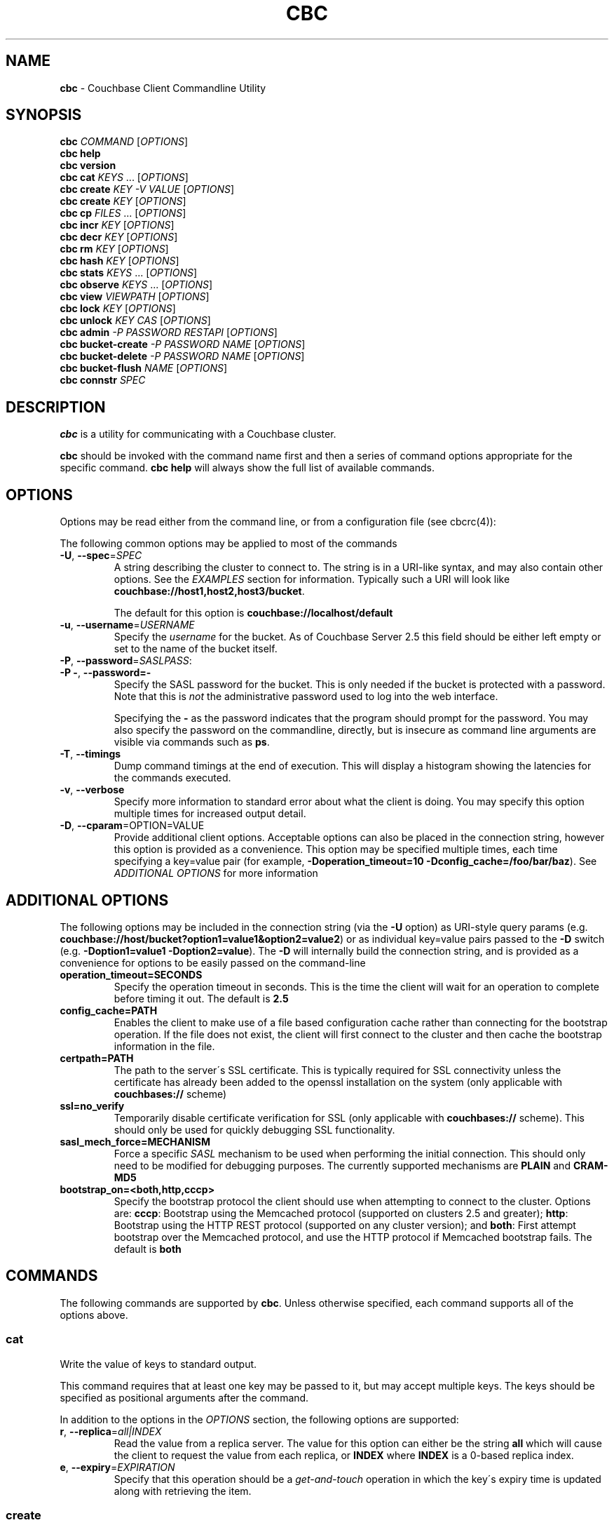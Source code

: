 .\" generated with Ronn/v0.7.3
.\" http://github.com/rtomayko/ronn/tree/0.7.3
.
.TH "CBC" "1" "April 2015" "" ""
.
.SH "NAME"
\fBcbc\fR \- Couchbase Client Commandline Utility
.
.SH "SYNOPSIS"
\fBcbc\fR \fICOMMAND\fR [\fIOPTIONS\fR]
.
.br
\fBcbc help\fR
.
.br
\fBcbc version\fR
.
.br
\fBcbc cat\fR \fIKEYS\fR \.\.\. [\fIOPTIONS\fR]
.
.br
\fBcbc create\fR \fIKEY\fR \fI\-V VALUE\fR [\fIOPTIONS\fR]
.
.br
\fBcbc create\fR \fIKEY\fR [\fIOPTIONS\fR]
.
.br
\fBcbc cp\fR \fIFILES\fR \.\.\. [\fIOPTIONS\fR]
.
.br
\fBcbc incr\fR \fIKEY\fR [\fIOPTIONS\fR]
.
.br
\fBcbc decr\fR \fIKEY\fR [\fIOPTIONS\fR]
.
.br
\fBcbc rm\fR \fIKEY\fR [\fIOPTIONS\fR]
.
.br
\fBcbc hash\fR \fIKEY\fR [\fIOPTIONS\fR]
.
.br
\fBcbc stats\fR \fIKEYS\fR \.\.\. [\fIOPTIONS\fR]
.
.br
\fBcbc observe\fR \fIKEYS\fR \.\.\. [\fIOPTIONS\fR]
.
.br
\fBcbc view\fR \fIVIEWPATH\fR [\fIOPTIONS\fR]
.
.br
\fBcbc lock\fR \fIKEY\fR [\fIOPTIONS\fR]
.
.br
\fBcbc unlock\fR \fIKEY\fR \fICAS\fR [\fIOPTIONS\fR]
.
.br
\fBcbc admin\fR \fI\-P PASSWORD\fR \fIRESTAPI\fR [\fIOPTIONS\fR]
.
.br
\fBcbc bucket\-create\fR \fI\-P PASSWORD\fR \fINAME\fR [\fIOPTIONS\fR]
.
.br
\fBcbc bucket\-delete\fR \fI\-P PASSWORD\fR \fINAME\fR [\fIOPTIONS\fR]
.
.br
\fBcbc bucket\-flush\fR \fINAME\fR [\fIOPTIONS\fR]
.
.br
\fBcbc connstr\fR \fISPEC\fR
.
.br
.
.SH "DESCRIPTION"
\fBcbc\fR is a utility for communicating with a Couchbase cluster\.
.
.P
\fBcbc\fR should be invoked with the command name first and then a series of command options appropriate for the specific command\. \fBcbc help\fR will always show the full list of available commands\.
.
.P
 \fI\fR
.
.SH "OPTIONS"
Options may be read either from the command line, or from a configuration file (see cbcrc(4)):
.
.P
The following common options may be applied to most of the commands
.
.TP
\fB\-U\fR, \fB\-\-spec\fR=\fISPEC\fR
A string describing the cluster to connect to\. The string is in a URI\-like syntax, and may also contain other options\. See the \fIEXAMPLES\fR section for information\. Typically such a URI will look like \fBcouchbase://host1,host2,host3/bucket\fR\.
.
.IP
The default for this option is \fBcouchbase://localhost/default\fR
.
.TP
\fB\-u\fR, \fB\-\-username\fR=\fIUSERNAME\fR
Specify the \fIusername\fR for the bucket\. As of Couchbase Server 2\.5 this field should be either left empty or set to the name of the bucket itself\.
.
.TP
\fB\-P\fR, \fB\-\-password\fR=\fISASLPASS\fR:

.
.TP
\fB\-P \-\fR, \fB\-\-password=\-\fR
Specify the SASL password for the bucket\. This is only needed if the bucket is protected with a password\. Note that this is \fInot\fR the administrative password used to log into the web interface\.
.
.IP
Specifying the \fB\-\fR as the password indicates that the program should prompt for the password\. You may also specify the password on the commandline, directly, but is insecure as command line arguments are visible via commands such as \fBps\fR\.
.
.TP
\fB\-T\fR, \fB\-\-timings\fR
Dump command timings at the end of execution\. This will display a histogram showing the latencies for the commands executed\.
.
.TP
\fB\-v\fR, \fB\-\-verbose\fR
Specify more information to standard error about what the client is doing\. You may specify this option multiple times for increased output detail\.
.
.TP
\fB\-D\fR, \fB\-\-cparam\fR=OPTION=VALUE
Provide additional client options\. Acceptable options can also be placed in the connection string, however this option is provided as a convenience\. This option may be specified multiple times, each time specifying a key=value pair (for example, \fB\-Doperation_timeout=10 \-Dconfig_cache=/foo/bar/baz\fR)\. See \fIADDITIONAL OPTIONS\fR for more information
.
.P
 \fI\fR
.
.SH "ADDITIONAL OPTIONS"
The following options may be included in the connection string (via the \fB\-U\fR option) as URI\-style query params (e\.g\. \fBcouchbase://host/bucket?option1=value1&option2=value2\fR) or as individual key=value pairs passed to the \fB\-D\fR switch (e\.g\. \fB\-Doption1=value1 \-Doption2=value\fR)\. The \fB\-D\fR will internally build the connection string, and is provided as a convenience for options to be easily passed on the command\-line
.
.TP
\fBoperation_timeout=SECONDS\fR
Specify the operation timeout in seconds\. This is the time the client will wait for an operation to complete before timing it out\. The default is \fB2\.5\fR
.
.TP
\fBconfig_cache=PATH\fR
Enables the client to make use of a file based configuration cache rather than connecting for the bootstrap operation\. If the file does not exist, the client will first connect to the cluster and then cache the bootstrap information in the file\.
.
.TP
\fBcertpath=PATH\fR
The path to the server\'s SSL certificate\. This is typically required for SSL connectivity unless the certificate has already been added to the openssl installation on the system (only applicable with \fBcouchbases://\fR scheme)
.
.TP
\fBssl=no_verify\fR
Temporarily disable certificate verification for SSL (only applicable with \fBcouchbases://\fR scheme)\. This should only be used for quickly debugging SSL functionality\.
.
.TP
\fBsasl_mech_force=MECHANISM\fR
Force a specific \fISASL\fR mechanism to be used when performing the initial connection\. This should only need to be modified for debugging purposes\. The currently supported mechanisms are \fBPLAIN\fR and \fBCRAM\-MD5\fR
.
.TP
\fBbootstrap_on=<both,http,cccp>\fR
Specify the bootstrap protocol the client should use when attempting to connect to the cluster\. Options are: \fBcccp\fR: Bootstrap using the Memcached protocol (supported on clusters 2\.5 and greater); \fBhttp\fR: Bootstrap using the HTTP REST protocol (supported on any cluster version); and \fBboth\fR: First attempt bootstrap over the Memcached protocol, and use the HTTP protocol if Memcached bootstrap fails\. The default is \fBboth\fR
.
.SH "COMMANDS"
The following commands are supported by \fBcbc\fR\. Unless otherwise specified, each command supports all of the options above\.
.
.SS "cat"
Write the value of keys to standard output\.
.
.P
This command requires that at least one key may be passed to it, but may accept multiple keys\. The keys should be specified as positional arguments after the command\.
.
.P
In addition to the options in the \fIOPTIONS\fR section, the following options are supported:
.
.TP
\fBr\fR, \fB\-\-replica\fR=\fIall|INDEX\fR
Read the value from a replica server\. The value for this option can either be the string \fBall\fR which will cause the client to request the value from each replica, or \fBINDEX\fR where \fBINDEX\fR is a 0\-based replica index\.
.
.TP
\fBe\fR, \fB\-\-expiry\fR=\fIEXPIRATION\fR
Specify that this operation should be a \fIget\-and\-touch\fR operation in which the key\'s expiry time is updated along with retrieving the item\.
.
.SS "create"
.
.SS "cp"
Create a new item in the cluster, or update the value of an existing item\. By default this command will read the value from standard input unless the \fB\-\-value\fR option is specified\.
.
.P
The \fBcp\fR command functions the same, except it operates on a list of files\. Each file is stored in the cluster under the name specified on the command line\.
.
.P
In addition to the options in the \fIOPTIONS\fR section, the following options are supported:
.
.TP
\fB\-V\fR, \fB\-\-value\fR=\fIVALUE\fR
The value to store in the cluster\. If omitted, the value is read from standard input\. This option is valid only for the \fBcreate\fR command\.
.
.TP
\fBf\fR, \fB\-\-flags\fR=\fIITEMFLAGS\fR
A 32 bit unsigned integer to be stored alongside the value\. This number is returned when the item is retrieved again\. Other clients commonly use this value to determine the type of item being stored\.
.
.TP
\fBe\fR, \fB\-\-expiry\fR=\fIEXPIRATION\fR
The number of time in seconds from now at which the item should expire\.
.
.TP
\fBa\fR, \fB\-\-add\fR
Fail the operation if the item already exists in the cluster\. Without specifying this option, if an existing item is already stored under the specified key
.
.TP
\fBp\fR, \fB\-\-persist\-to\fR=\fINUMNODES\fR
Wait until the item has been persisted to at least \fBNUMNODES\fR nodes\' disk\. If \fBNUMNODES\fR is 1 then wait until only the master node has persisted the item for this key\. You may not specify a number greater than the number of nodes actually in the cluster\.
.
.TP
\fBr\fR \fB\-\-replicate\-to\fR=\fINREPLICAS\fR
Wait until the item has been replicated to at least \fBNREPLICAS\fR replica nodes\. The bucket must be configured with at least one replica, and at least \fBNREPLICAS\fR replica nodes must be online\.
.
.SS "observe"
Retrieve persistence and replication information for items\.
.
.P
This command will print the status of each key to standard error\.
.
.P
See the \fIOPTIONS\fR for accepted options
.
.SS "incr"
.
.SS "decr"
These commands increment or decrement a \fIcounter\fR item in the cluster\. A \fIcounter\fR is a value stored as an ASCII string which is readable as a number, thus for example \fB42\fR\.
.
.P
These commands will by default refuse to operate on an item which does not exist in the cluster\.
.
.P
The \fBincr\fR and \fBdecr\fR command differ with how they treat the \fB\-\-delta\fR argument\. The \fBincr\fR command will treat the value as a \fIpositive\fR offset and increment the current value by the amount specified, whereas the \fBdecr\fR command will treat the value as a \fInegative\fR offset and decrement the value by the amount specified\.
.
.P
In addition to \fIOPTIONS\fR, the following options are supported:
.
.TP
\fB\-\-initial=_DEFAULT_\fR
Set the initial value for the item if it does not exist in the cluster\. The value should be an unsigned 64 bit integer\. If this option is not specified and the item does not exist, the operation will fail\. If the item \fIdoes\fR exist, this option is ignored\.
.
.TP
\fB\-\-delta\fR=\fIDELTA\fR
Set the absolute delta by which the value should change\. If the command is \fBincr\fR then the value will be \fIincremented\fR by this amount\. If the command is \fBdecr\fR then the value will be \fIdecremented\fR by this amount\. The default value for this option is \fB1\fR\.
.
.TP
\fB\-e\fR, \fB\-\-expiry\fR=\fIEXPIRATION\fR
Set the expiration time for the key, in terms of seconds from now\.
.
.SS "hash"
Display mapping information for a key\.
.
.P
This command diplays mapping information about a key\. The mapping information indicates which \fIvBucket\fR the key is mapped to, and which server is currently the master node for the given \fIvBucket\fR\.
.
.P
See the \fIOPTIONS\fR for accepted options
.
.P
 \fI\fR
.
.SS "lock"
Lock an item in the cluster\.
.
.P
This will retrieve and lock an item in the cluster, making it inaccessible for modification until it is unlocked (see \fIunlock\fR)\.
.
.P
In addition to the common options (\fIOPTIONS\fR), this command accepts the following options:
.
.TP
\fBe\fR, \fB\-\-expiry\fR=\fILOCKTIME\fR
Specify the amount of time the lock should be held for\. If not specified, it will default to the server side maximum of 15 seconds\.
.
.P
 \fI\fR
.
.SS "unlock"
Unlock a previously locked item\.
.
.P
This command accepts two mandatory positional arguments which are the key and \fICAS\fR value\. The \fICAS\fR value should be specified as printed from the \fIlock\fR command (i\.e\. with the leading \fB0x\fR hexadecimal prefix)\.
.
.P
See the \fIOPTIONS\fR for accepted options
.
.SS "rm"
Remove an item from the cluster\.
.
.P
This command will remove an item from the cluster\. If the item does not exist, the operation will fail\.
.
.P
See the \fIOPTIONS\fR for accepted options
.
.SS "stats"
Retrieve a list of cluster statistics\. If positional arguments are passed to this command, only the statistics classified under those keys will be retrieved\. See the server documentation for a full list of possible statistics categories\.
.
.P
This command will contact each server in the cluster and retrieve that node\'s own set of statistics\.
.
.P
The statistics are printed to standard output in the form of \fBSERVER STATISTIC VALUE\fR where \fISERVER\fR is the \fIhost:port\fR representation of the node from which has provided this statistic, \fISTATISTIC\fR is the name of the current statistical key, and \fIVALUE\fR is the value for this statistic\.
.
.P
See the \fIOPTIONS\fR for accepted options
.
.SS "version"
Display information about the underlying version of \fIlibcouchbase\fR to which the \fBcbc\fR binary is linked\.
.
.SS "verbosity"
Set the memcached logging versbosity on the cluster\. This affects how the memcached processes write their logs\. This command accepts a single positional argument which is a string describing the verbosity level to be set\. The options are \fBdetail\fR, \fBdebug\fR \fBinfo\fR, and \fBwarning\fR\.
.
.SS "mcflush"
Flush a \fImemcached\fR bucket\. This command takes no arguments, and will fail if the bucket specified is not a memcached bucket\. You may also use \fIbucket\-flush\fR to flush any bucket (including a couchbase bucket)\. The \fBmcflush\fR command may be quicker for memcached buckets, though\.
.
.SS "view"
Execute an HTTP request against the server\'s view (CAPI) interface\.
.
.P
The request may be one to create a design document, view a design document, or query a view\.
.
.P
To create a design document, the definition of the document (in JSON) should be piped to the command on standard input\.
.
.P
This command accepts one positional argument which is the \fIpath\fR (relative to the bucket) to execute\. Thus to query the \fBbrewery_beers\fR view in the \fBbeer\fR design document within the \fBbeer\-sample\fR bucket one would do: cbc view \-U couchbase://localhost/beer\-sample \fIdesign/beer/\fRview/brewery_beers
.
.P
In addition to the \fIOPTIONS\fR specified above, the following options are recognized:
.
.TP
\fB\-X\fR, \fB\-\-method\fR=\fIGET|PUT|POST|DELETE\fR
Specify the HTTP method to use for the specific request\. The default method is \fBGET\fR to query a view\. To delete an existing design document, specify \fBDELETE\fR, and to create a new design document, specify \fBPUT\fR\.
.
.SS "admin"
Execute an administrative request against the management REST API\. Note that in order to perform an administrative API you will need to provide \fIadministrative\fR credentials to \fBcbc admin\fR\. This means the username and password used to log into the administration console\.
.
.P
This command accepts a single positional argument which is the REST API endpoint (i\.e\. HTTP path) to execute\.
.
.P
If the request requires a \fIbody\fR, it should be supplied via standard input
.
.P
In addition to the \fIOPTIONS\fR specified above, the following options are recognized:
.
.TP
\fB\-X\fR, \fB\-\-method\fR=\fIGET|PUT|POST|DELETE\fR
Specify the HTTP method to use for the specific request\. The default method is \fBGET\fR\.
.
.SS "bucket\-create"
Create a bucket in the cluster\.
.
.P
This command will create a bucket with the name specified as the lone positional argument on the command line\.
.
.P
As this is an administrative command, the \fB\-\-username\fR and \fB\-\-password\fR options should be supplied administrative credentials\.
.
.P
In addition to the \fIOPTIONS\fR specified above, the following options are recognized:
.
.TP
\fB\-\-bucket\-type\fR=\fIcouchbase|memcached\fR
Specify the type of bucket to create\. A \fIcouchbase\fR bucket has persistence to disk and replication\. A \fImemached\fR bucket is in\-memory only and does not replicate\.
.
.TP
\fB\-\-ram\-quota\fR=\fIQUOTA\fR
Specify the maximum amount of memory the bucket should occupy (per node) in megabytes\. If not specified, the default is \fI512\fR\.
.
.TP
\fB\-\-bucket\-password\fR=\fIPASSWORD\fR
Specify the password to secure this bucket\. If passed, this password will be required by all clients attempting to connect to the bucket\. If ommitted, this bucket may be accessible to everyone for both read and write access\.
.
.TP
\fB\-\-num\-replicas\fR=\fIREPLICAS\fR
Specify the amount of replicas the bucket should have\. This will set the number of nodes each item will be replicated to\. If not specified the default is \fI1\fR\.
.
.SS "bucket\-flush"
This command will flush the bucket with the name specified as the lone positional argument on the command line\.
.
.P
This command does not require administrative level credentials, however it does require that \fIflush\fR be enabled for the bucket\.
.
.P
See the \fIOPTIONS\fR for accepted options
.
.SS "connstr"
This command will parse a connection string into its constituent parts and display them on the screen\. The command takes a single positional argument which is the string to parse\.
.
.SH "EXAMPLES"
.
.SS "CONNECTION EXAMPLES"
The following shows how to connect to various types of buckets\. These examples all show how to retrieve the key \fBkey\fR\. See \fIOPERATION EXAMPLES\fR for more information on specific sub\-commands\.
.
.P
Run against a bucket (\fBa_bucket\fR) on a cluster on a remote host:
.
.IP "" 4
.
.nf

cbc cat key \-U couchbase://192\.168\.33\.101/a_bucket
.
.fi
.
.IP "" 0
.
.P
Connect to an SSL cluster at \fBsecure\.net\fR\. The certificate for the cluster is stored locally at \fB/home/couchbase/couchbase_cert\.pem\fR:
.
.IP "" 4
.
.nf

cbc cat key \-U couchbases://secure\.net/topsecret_bucket?certpath=/home/couchbase/couchbase_cert\.pem
.
.fi
.
.IP "" 0
.
.P
Connect to an SSL cluster at \fBsecure\.net\fR, ignoring certificate verification\. This is insecure but handy for testing:
.
.IP "" 4
.
.nf

cbc cat key \-U couchbases://secure\.net/topsecret_bucket?ssl=no_verify
.
.fi
.
.IP "" 0
.
.P
Connect to a password protected bucket (\fBprotected\fR) on a remote host:
.
.IP "" 4
.
.nf

cbc cat key \-U couchbase://remote\.host\.net/protected \-P\-
Bucket password:
\.\.\.
.
.fi
.
.IP "" 0
.
.P
Connect to a password protected bucket, specifying the password on the command line (INSECURE, but useful for testing dummy environments)
.
.IP "" 4
.
.nf

cbc cat key \-U couchbase://remote\.host\.net/protected \-P t0ps3cr3t
.
.fi
.
.IP "" 0
.
.P
Connect to a bucket running on a cluster with a custom REST API port
.
.IP "" 4
.
.nf

cbc cat key \-U http://localhost:9000/default
.
.fi
.
.IP "" 0
.
.P
Connec to bucket running on a cluster with a custom memcached port
.
.IP "" 4
.
.nf

cbc cat key \-U couchbase://localhost:12000/default
.
.fi
.
.IP "" 0
.
.P
Connect to a \fImemcached\fR (http://memcached\.org) cluster using the binary protocol\. A vanilla memcached cluster is not the same as a memcached bucket residing within a couchbase cluster (use the normal \fBcouchbase://\fR scheme for that):
.
.IP "" 4
.
.nf

cbc cat key \-U memcached://host1,host2,host3,host4
.
.fi
.
.IP "" 0
.
.P
Connect to a cluster using the HTTP protocol for bootstrap, and set the operation timeout to 5 seconds
.
.IP "" 4
.
.nf

cbc cat key \-U couchbase://host/bucket \-Dbootstrap_on=http \-Doperation_timeout=5
.
.fi
.
.IP "" 0
.
.SS "OPERATION EXAMPLES"
Store a file to the cluster:
.
.IP "" 4
.
.nf

$ cbc cp mystuff\.txt
mystuff\.txt         Stored\. CAS=0xe15dbe22efc1e00
.
.fi
.
.IP "" 0
.
.P
Retrieve persistence/replication information about an item (note that \fIStatus\fR is a set of bits):
.
.IP "" 4
.
.nf

$ cbc observe mystuff\.txt
mystuff              [Master] Status=0x80, CAS=0x0
.
.fi
.
.IP "" 0
.
.P
Display mapping information about keys:
.
.IP "" 4
.
.nf

$cbc hash foo bar baz
foo: [vBucket=115, Index=3] Server: cbnode3:11210, CouchAPI: http://cbnode3:8092/default
bar: [vBucket=767, Index=0] Server: cbnode1:11210, CouchAPI: http://cbnode1:8092/default
baz: [vBucket=36, Index=2] Server: cbnode2:11210, CouchAPI: http://cbnode2:8092/default
.
.fi
.
.IP "" 0
.
.P
Create a bucket:
.
.IP "" 4
.
.nf

$ cbc bucket\-create \-\-bucket\-type=memcached \-\-ram\-quota=100 \-\-password=letmein \-u Administrator \-P 123456 mybucket
Requesting /pools/default/buckets
202
  Cache\-Control: no\-cache
  Content\-Length: 0
  Date: Sun, 22 Jun 2014 22:43:56 GMT
  Location: /pools/default/buckets/mybucket
  Pragma: no\-cache
  Server: Couchbase Server
.
.fi
.
.IP "" 0
.
.P
Flush a bucket:
.
.IP "" 4
.
.nf

$ cbc bucket\-flush default
Requesting /pools/default/buckets/default/controller/doFlush


200
  Cache\-Control: no\-cache
  Content\-Length: 0
  Date: Sun, 22 Jun 2014 22:53:44 GMT
  Pragma: no\-cache
  Server: Couchbase Server
.
.fi
.
.IP "" 0
.
.P
Delete a bucket:
.
.IP "" 4
.
.nf

$ cbc bucket\-delete mybucket \-P123456
Requesting /pools/default/buckets/mybucket
200
  Cache\-Control: no\-cache
  Content\-Length: 0
  Date: Sun, 22 Jun 2014 22:55:58 GMT
  Pragma: no\-cache
  Server: Couchbase Server
.
.fi
.
.IP "" 0
.
.P
Use \fBcbc stats\fR to determine the minimum and maximum timeouts for a lock operation:
.
.IP "" 4
.
.nf

$ cbc stats | grep ep_getl
localhost:11210 ep_getl_default_timeout 15
localhost:11210 ep_getl_max_timeout 30
.
.fi
.
.IP "" 0
.
.P
Create a design document:
.
.IP "" 4
.
.nf

$ echo \'{"views":{"all":{"map":"function(doc,meta){emit(meta\.id,null)}"}}}\' | cbc view \-X PUT _design/blog
201
  Cache\-Control: must\-revalidate
  Content\-Length: 32
  Content\-Type: application/json
  Date: Sun, 22 Jun 2014 23:03:40 GMT
  Location: http://localhost:8092/default/_design/blog
  Server: MochiWeb/1\.0 (Any of you quaids got a smint?)
{"ok":true,"id":"_design/blog"}
.
.fi
.
.IP "" 0
.
.P
Query a view:
.
.IP "" 4
.
.nf

$ cbc view _design/blog/_view/all?limit=5
200
  Cache\-Control: must\-revalidate
  Content\-Type: application/json
  Date: Sun, 22 Jun 2014 23:06:09 GMT
  Server: MochiWeb/1\.0 (Any of you quaids got a smint?)
  Transfer\-Encoding: chunked
{"total_rows":20,"rows":[
{"id":"bin","key":"bin","value":null},
{"id":"check\-all\-libev\-unit\-tests\.log","key":"check\-all\-libev\-unit\-tests\.log","value":null},
{"id":"check\-all\-libevent\-unit\-tests\.log","key":"check\-all\-libevent\-unit\-tests\.log","value":null},
{"id":"check\-all\-select\-unit\-tests\.log","key":"check\-all\-select\-unit\-tests\.log","value":null},
{"id":"cmake_install\.cmake","key":"cmake_install\.cmake","value":null}
]
}
.
.fi
.
.IP "" 0
.
.SH "FILES"
cbc(1) and cbc\-pillowfight(1) may also read options from cbcrc(4)
.
.SH "BUGS"
The options in this utility and their behavior are subject to change\. This script should be used for experiemntation only and not inside production scripts\.
.
.SH "SEE ALSO"
cbc\-pillowfight(1), cbcrc(4)
.
.SH "History"
The cbc command first appeared in version 0\.3\.0 of the library\. It was significantly rewritten in version 2\.4\.0
